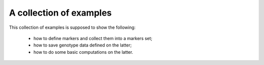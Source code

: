 A collection of examples
========================

This collection of examples is supposed to show the following:

 * how to define markers and collect them into a markers set;
 * how to save genotype data defined on the latter;
 * how to do some basic computations on the latter.

.. lit-prog:: ../examples/create_markers_sets.py
.. lit-prog:: ../examples/data_blocks.py


